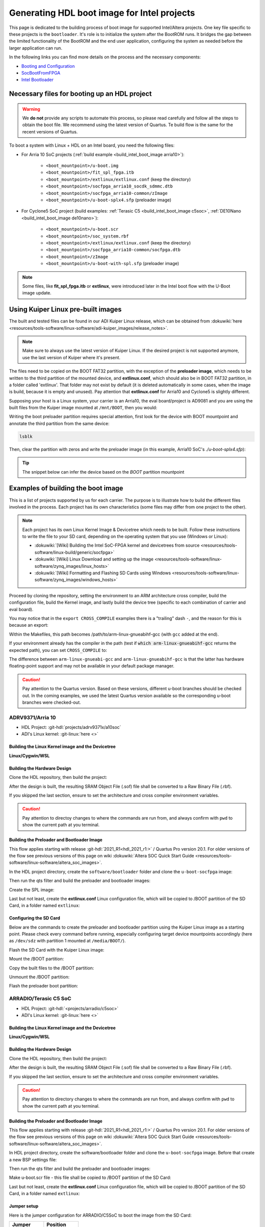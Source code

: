 .. _build_intel_boot_image:

Generating HDL boot image for Intel projects
===============================================================================

This page is dedicated to the building process of boot image for supported
Intel/Altera projects. One key file specific to these projects is
the ``bootloader``. It's role is to initialize the system after the
BootROM runs. It bridges the gap between the limited functionality of the
BootROM and the end user application, configuring the system as needed before
the larger application can run.

In the following links you can find more details on the process and the
necessary components:

-  `Booting and Configuration <https://www.intel.com/content/dam/support/us/en/programmable/support-resources/bulk-container/pdfs/literature/hb/arria-v/av-5400a.pdf>`__
-  `SocBootFromFPGA <https://community.intel.com/t5/FPGA-Wiki/SocBootFromFPGA/ta-p/735773>`__
-  `Intel Bootloader <https://www.intel.com/content/www/us/en/support/programmable/support-resources/design-guidance/soc-bootloader.html>`__

Necessary files for booting up an HDL project
-------------------------------------------------------------------------------

.. warning::

   We **do not** provide any scripts to automate this process, so please read
   carefully and follow all the steps to obtain the boot file. We recommend
   using the latest version of Quartus. Te build flow is the same for the
   recent versions of Quartus.

To boot a system with Linux + HDL on an Intel board, you need the following
files:

- For Arria 10 SoC projects (:ref:`build example <build_intel_boot_image arria10>`):

   - ``<boot_mountpoint>/u-boot.img``
   - ``<boot_mountpoint>/fit_spl_fpga.itb``
   - ``<boot_mountpoint>/extlinux/extlinux.conf`` (keep the directory)
   - ``<boot_mountpoint>/socfpga_arria10_socdk_sdmmc.dtb``
   - ``<boot_mountpoint>/socfpga_arria10-common/zImage``
   - ``<boot_mountpoint>/u-boot-splx4.sfp`` (preloader image)

- For Cyclone5 SoC project (build examples: :ref:`Terasic C5 <build_intel_boot_image c5soc>`, :ref:`DE10Nano <build_intel_boot_image de10nano>`):

   - ``<boot_mountpoint>/u-boot.scr``
   - ``<boot_mountpoint>/soc_system.rbf``
   - ``<boot_mountpoint>/extlinux/extlinux.conf`` (keep the directory)
   - ``<boot_mountpoint>/socfpga_arria10-common/socfpga.dtb``
   - ``<boot_mountpoint>/zImage``
   - ``<boot_mountpoint>/u-boot-with-spl.sfp`` (preloader image)

.. note::
   
   Some files, like **fit_spl_fpga.itb** or **extlinux**, were introduced
   later in the Intel boot flow with the U-Boot image update.

Using Kuiper Linux pre-built images
-------------------------------------------------------------------------------

The built and tested files can be found in our ADI Kuiper Linux release, which
can be obtained from
:dokuwiki:`here <resources/tools-software/linux-software/adi-kuiper_images/release_notes>`.

.. note::
   
   Make sure to always use the latest version of Kuiper Linux. If the desired
   project is not supported anymore, use the last version of Kuiper where it's
   present.

The files need to be copied on the BOOT FAT32 partition, with the exception of
the **preloader image**, which needs to be written to the third partition
of the mounted device, and **extlinux.conf**, which should also be in BOOT FAT32
partition, in a folder called 'extlinux'. That folder may not exist by default
(it is deleted automatically in some cases, when the image is build, because
it is empty and unused). Pay attention that **extlinux.conf** for Arria10 and
Cyclone5 is slightly different.

Supposing your host is a Linux system, your carrier is an Arria10, the
eval board/project is AD9081 and you are using the built files from the Kuiper
image mounted at ``/mnt/BOOT``, then you would:

.. shell::

   $cd /mnt/BOOT
   $cp socfpga_arria10_socdk_ad9081/u-boot.img .
   $cp socfpga_arria10_socdk_ad9081/fit_spl_fpga.itb .
   $mkdir -p extlinux
   $cp socfpga_arria10_socdk_ad9081/extlinux.conf extlinux/
   $cp socfpga_arria10_socdk_ad9081/socfpga_arria10_socdk_sdmmc.dtb .
   $cp socfpga_arria10_common/zImage .

Writing the boot preloader partition requires special attention,
first look for the device with BOOT mountpoint and annotate the third partition
from the same device:

.. code-block:: bash

   lsblk

Then, clear the partition with zeros and write the preloader image
(in this example, Arria10 SoC's *./u-boot-splx4.sfp*):

.. shell::
   :no-path:

   $DEV=mmcblk0p3
   $cd /mnt/BOOT/socfpga_arria10_socdk_ad9081
   $sudo dd if=/dev/zero of=/dev/$DEV oflag=sync status=progress \
   $    bs=$(sudo blockdev --getsize64 /dev/$DEV) count=1
    1+0 records in
    1+0 records out
    8388608 bytes (8.4 MB, 8.0 MiB) copied, 0.359183 s, 23.4 MB/s
   $sudo dd if=./u-boot-splx4.sfp of=/dev/$DEV oflag=sync status=progress bs=64k
    1697+1 records in
    1697+1 records out
    868996 bytes (869 kB, 849 KiB) copied, 0.21262 s, 4.1 MB/s

.. tip::

   The snippet below can infer the device based on the *BOOT* partition
   mountpoint

   .. shell::

      $DEV=$(lsblk | sed -n 's/.*\(\b[s][d-z][a-z][0-9]\)\s*.*\/BOOT/\1/p' | sed 's/^\(...\).*/\1/')
      $if [ -z "$DEV" ] ; then \
      $   echo BOOT not found, couldn\'t infer block device ; \
      $else \
      $   echo The preloader image partition path likely is /dev/"$DEV"3 ; \
      $fi

Examples of building the boot image
-------------------------------------------------------------------------------

This is a list of projects supported by us for each carrier. The purpose is to
illustrate how to build the different files involved in the process. Each
project has its own characteristics (some files may differ from one project to
the other).

.. note::

   Each project has its own Linux Kernel Image & Devicetree which needs to be
   built. Follow these instructions to write the file to your SD card, depending
   on the operating system that you use (Windows or Linux):

   -  :dokuwiki:`[Wiki] Building the Intel SoC-FPGA kernel and devicetrees from source <resources/tools-software/linux-build/generic/socfpga>`
   -  :dokuwiki:`[Wiki] Linux Download and setting up the image <resources/tools-software/linux-software/zynq_images/linux_hosts>`
   -  :dokuwiki:`[Wiki] Formatting and Flashing SD Cards using Windows <resources/tools-software/linux-software/zynq_images/windows_hosts>`

Proceed by cloning the repository, setting the environment to an ARM architecture
cross compiler, build the configuration file, build the Kernel image, and
lastly build the device tree (specific to each combination of carrier and eval
board).

You may notice that in the ``export CROSS_COMPILE`` examples there is a
"trailing" dash ``-``, and the reason for this is because an export:

.. shell::

   $export CROSS_COMPILE=/path/to/arm-linux-gnueabihf-

Within the Makefiles, this path becomes /path/to/arm-linux-gnueabihf-gcc
(with ``gcc`` added at the end).

If your environment already has the compiler in the path
(test if :code:`which arm-linux-gnueabihf-gcc` returns the expected path),
you can set ``CROSS_COMPILE`` to:

.. shell::

   $export CROSS_COMPILE=arm-linux-gnueabihf-

The difference between ``arm-linux-gnueabi-gcc`` and
``arm-linux-gnueabihf-gcc`` is that the latter has hardware floating-point
support and may not be available in your default package manager.

.. caution::

   Pay attention to the Quartus version. Based on these versions, different
   u-boot branches should be checked out.  In the coming examples, we used the
   latest Quartus version available so the corresponding u-boot branches
   were checked-out.

.. _build_intel_boot_image arria10:

ADRV9371/Arria 10
~~~~~~~~~~~~~~~~~~~~~~~~~~~~~~~~~~~~~~~~~~~~~~~~~~~~~~~~~~~~~~~~~~~~~~~~~~~~~~~

-  HDL Project: :git-hdl:`projects/adrv9371x/a10soc`
-  ADI's Linux kernel: :git-linux:`here <>`

Building the Linux Kernel image and the Devicetree
```````````````````````````````````````````````````````````````````````````````

**Linux/Cygwin/WSL**

.. shell::

   $git clone https://github.com/analogdevicesinc/linux.git
   $cd linux/
   # Set architecture and compiler
   $export ARCH=arm
   $export CROSS_COMPILE=/path/to/arm-linux-gnueabihf-
   # Apply kconfig settings
   $make socfpga_adi_defconfig
   # Build the kernel
   $make zImage
   # Build the devicetree
   $make socfpga_arria10_socdk_adrv9371.dtb

Building the Hardware Design
```````````````````````````````````````````````````````````````````````````````

Clone the HDL repository, then build the project:

.. shell::

   $git clone https://github.com/analogdevicesinc/hdl.git
   $cd hdl/projects/adrv9371x/a10soc
   $make

After the design is built, the resulting SRAM Object File (.sof) file shall be
converted to a Raw Binary File (.rbf).

If you skipped the last section, ensure to set the architecture and cross
compiler environment variables.

.. caution::

   Pay attention to directoy changes to where the commands are run from,
   and always confirm with ``pwd`` to show the current path at you terminal.

.. shell::
   :no-path:

   $cd ~/hdl/projects/adrv9371x/a10soc ; pwd
    ~/hdl/projects/adrv9371x/a10soc
   $quartus_cpf -c --hps -o bitstream_compression=on \
   $    ./adrv9371x_a10soc.sof soc_system.rbf

Building the Preloader and Bootloader Image
```````````````````````````````````````````````````````````````````````````````

This flow applies starting with release :git-hdl:`2021_R1<hdl_2021_r1:>` /
Quartus Pro version 20.1. For older versions of the flow see previous versions
of this page on wiki
:dokuwiki:`Altera SOC Quick Start Guide <resources/tools-software/linux-software/altera_soc_images>`.

In the HDL project directory, create the ``software/bootloader`` folder and
clone the ``u-boot-socfpga`` image:

.. shell::
   :no-path:

   $cd ~/hdl/projects/adrv9371x/a10soc ; pwd
    ~/hdl/projects/adrv9371x/a10soc
   $mkdir -p software/bootloader
   $cd software/bootloader
   $git clone https://github.com/altera-opensource/u-boot-socfpga.git

Then run the qts filter and build the preloader and bootloader images:

.. shell::
   :no-path:

   $cd ~/hdl/projects/adrv9371x/a10soc/software/bootloader ; pwd
    ~/hdl/projects/adrv9371x/a10soc/software/bootloader
   $cd u-boot-socfpga ; pwd
    ~/hdl/projects/adrv9371x/a10soc/software/bootloader/u-boot-socfpga
   $git checkout rel_socfpga_v2021.07_22.02.02_pr
   $./arch/arm/mach-socfpga/qts-filter-a10.sh ../../../hps_isw_handoff/hps.xml \
   $   arch/arm/dts/socfpga_arria10_socdk_sdmmc_handoff.h
   $make socfpga_arria10_defconfig
   $make

Create the SPL image:

.. shell::
   :no-path:

   $cd ~/hdl/projects/adrv9371x/a10soc/software/bootloader/u-boot-socfpga ; pwd
    ~/hdl/projects/adrv9371x/a10soc/software/bootloader/u-boot-socfpga
   $ln -s ../../../soc_system.core.rbf .
   $ln -s ../../../soc_system.periph.rbf .
   $sed -i 's/ghrd_10as066n2/soc_system/g' board/altera/arria10-socdk/fit_spl_fpga.its
   $./tools/mkimage -E -f board/altera/arria10-socdk/fit_spl_fpga.its fit_spl_fpga.itb

Last but not least, create the **extlinux.conf** Linux configuration file,
which will be copied to /BOOT partition of the SD Card, in a folder
named ``extlinux``:

.. shell::
   :no-path:

   $cd ~/hdl/projects/adrv9371x/a10soc/software/bootloader/u-boot-socfpga ; pwd
    ~/hdl/projects/adrv9371x/a10soc/software/bootloader/u-boot-socfpga
   $mkdir extlinux
   $printf "\
   $LABEL Linux Arria10 Default\n\
   $KERNEL ../zImage\n\
   $    FDT ../socfpga_arria10_socdk_sdmmc.dtb\n\
   $    APPEND root=/dev/mmcblk0p2 rw rootwait earlyprintk console=ttyS0,115200n8" \
   $    > extlinux/extlinux.conf

Configuring the SD Card
```````````````````````````````````````````````````````````````````````````````

Below are the commands to create the preloader and bootloader partition using
the Kuiper Linux image as a starting point.
Please check every command before running, especially configuring target
device mountpoints accordingly
(here as ``/dev/sdz`` with partition 1 mounted at ``/media/BOOT/``).

Flash the SD Card with the Kuiper Linux image:

.. shell::

   $time sudo dd if=./2023-12-13-ADI-Kuiper-full.img of=/dev/sdz status=progress bs=4194304
    2952+0 records in
    2952+0 records out
    12381585408 bytes (12 GB, 12 GiB) copied, 838.353 s, 14.8 MB/s

    real	14m7.938s
    user	0m0.006s
    sys	0m0.009s
   $sync

Mount the /BOOT partition:

.. shell::
   :no-path:

   $lsblk
    NAME        MAJ:MIN RM   SIZE RO TYPE MOUNTPOINT
    sdz           8:48   1  29.1G  0 disk
    ├─sdz1        8:49   1     2G  0 part
    ├─sdz2        8:50   1  27.1G  0 part
    └─sdz3        8:51   1     8M  0 part

   $mkdir -p /media/BOOT/
   $sudo mount /dev/sdz1 /media/BOOT/
   $lsblk
    NAME        MAJ:MIN RM   SIZE RO TYPE MOUNTPOINT
    sdz           8:48   1  29.1G  0 disk
    ├─sdz1        8:49   1     2G  0 part /media/BOOT
    ├─sdz2        8:50   1  27.1G  0 part
    └─sdz3        8:51   1     8M  0 part

Copy the built files to the /BOOT partition:

.. shell::
   :no-path:

   $cd ~/hdl/projects/adrv9371x/a10soc ; pwd
    ~/hdl/projects/adrv9371x/a10soc
   $cp ./software/bootloader/u-boot-socfpga/u-boot.img /media/BOOT/
   $cp ./software/bootloader/u-boot-socfpga/fit_spl_fpga.itb /media/BOOT/
   $mkdir -p /media/BOOT/extlinux
   $cp ./software/bootloader/u-boot-socfpga/extlinux/extlinux.conf /media/BOOT/extlinux/
   ~
   $cp ~/linux/arch/arm/boot/dts/socfpga_arria10_socdk_sdmmc.dtb /media/BOOT/
   $cp ~/linux/arch/arm/boot/zImage /media/BOOT/

Unmount the /BOOT partition:

.. shell::
   :no-path:

   $sudo umount /dev/sdz1
   $lsblk
    NAME        MAJ:MIN RM  SIZE  RO TYPE MOUNTPOINT
    sdz           8:48  1   29.1G  0 disk
    ├─sdz1        8:49  1      2G  0 part
    ├─sdz2        8:50  1   27.1G  0 part
    └─sdz3        8:51  1      8M  0 part

Flash the preloader boot partition:

.. shell::
   :no-path:

   $cd ~/hdl/projects/adrv9371x/a10soc/software/bootloader/u-boot-socfpga ; pwd
    ~/hdl/projects/adrv9371x/a10soc/software/bootloader/u-boot-socfpga
   $sudo dd if=/dev/zero of=/dev/sdz3 oflag=sync status=progress \
   $    bs=$(sudo blockdev --getsize64 /dev/sdz3) count=1
    1+0 records in
    1+0 records out
    8388608 bytes (8.4 MB, 8.0 MiB) copied, 0.359183 s, 23.4 MB/s
   $sudo dd if=./u-boot-splx4.sfp of=/dev/sdz3
    1697+1 records in
    1697+1 records out
    868996 bytes (869 kB, 849 KiB) copied, 0.21262 s, 4.1 MB/s

.. _build_intel_boot_image c5soc:

ARRADIO/Terasic C5 SoC
~~~~~~~~~~~~~~~~~~~~~~~~~~~~~~~~~~~~~~~~~~~~~~~~~~~~~~~~~~~~~~~~~~~~~~~~~~~~~~~

-  HDL Project: :git-hdl:`<projects/arradio/c5soc>`
-  ADI's Linux kernel: :git-linux:`here <>`

Building the Linux Kernel image and the Devicetree
```````````````````````````````````````````````````````````````````````````````

**Linux/Cygwin/WSL**

.. shell::

   $git clone https://github.com/analogdevicesinc/linux.git
   $cd linux/
   # Set architecture and compiler
   $export ARCH=arm
   $export CROSS_COMPILE=/path/to/arm-linux-gnueabihf-
   # Apply kconfig settings
   $make socfpga_adi_defconfig
   # Build the kernel
   $make zImage
   # Build the devicetree
   $make socfpga_cyclone5_sockit_arradio.dtb

Building the Hardware Design
```````````````````````````````````````````````````````````````````````````````

Clone the HDL repository, then build the project:

.. shell::

   $git clone https://github.com/analogdevicesinc/hdl.git
   $cd hdl/projects/arradio/c5soc
   $make

After the design is built, the resulting SRAM Object File (.sof) file shall be
converted to a Raw Binary File (.rbf).

If you skipped the last section, ensure to set the architecture and cross
compiler environment variables.

.. caution::

   Pay attention to directory changes to where the commands are run from,
   and always confirm with ``pwd`` to show the current path at you terminal.

.. shell::
   :no-path:

   $cd ~/hdl/projects/arradio/c5soc ; pwd
    ~/hdl/projects/arradio/c5soc
   $quartus_cpf -c -o bitstream_compression=on --hps \
   $    ./arradio_c5soc.sof soc_system.rbf

Building the Preloader and Bootloader Image
```````````````````````````````````````````````````````````````````````````````

This flow applies starting with release :git-hdl:`2021_R1<hdl_2021_r1:>` /
Quartus Pro version 20.1. For older versions of the flow see previous versions
of this page on wiki
:dokuwiki:`Altera SOC Quick Start Guide <resources/tools-software/linux-software/altera_soc_images>`.

In HDL project directory, create the software/bootloader folder and clone the
``u-boot-socfpga`` image. Before that create a new BSP settings file:

.. shell::
   :no-path:

   $cd ~/hdl/projects/arradio/c5soc ; pwd
    ~/hdl/projects/arradio/c5soc
   $mkdir -p software/bootloader
   $embedded_command_shell.sh bsp-create-settings --type spl \
   $    --bsp-dir software/bootloader \
   $    --preloader-settings-dir "hps_isw_handoff/system_bd_sys_hps" \
   $    --settings software/bootloader/settings.bsp
   $cd software/bootloader ; pwd
    ~/hdl/projects/arradio/c5soc/software/bootloader
   $git clone https://github.com/altera-opensource/u-boot-socfpga.git
   $git checkout socfpga_v2021.10

Then run the qts filter and build the preloader and bootloader images:

.. shell::
   :no-path:

   $cd ~/hdl/projects/arradio/c5soc/software/bootloader ; pwd
    ~/hdl/projects/arradio/c5soc/software/bootloader
   $cd u-boot-socfpga ; pwd
    ~/hdl/projects/arradio/c5soc/software/bootloader/u-boot-socfpga
   $./arch/arm/mach-socfpga/qts-filter.sh cyclone5 ../../../../../board/altera/cyclone5-socdk/qts/
   $make socfpga_cyclone5_defconfig
   $make

Make u-boot.scr file - this file shall be copied to /BOOT partition of the SD Card:

.. shell::
   :no-path:

   $cd ~/hdl/projects/arradio/c5soc/software/bootloader/u-boot-socfpga ; pwd
    ~/hdl/projects/arradio/c5soc/software/bootloader/u-boot-socfpga
   $echo "load mmc 0:1 \${loadaddr} soc_system.rbf;" > u-boot.txt
   $echo "fpga load 0 \${loadaddr} \$filesize;" >> u-boot.txt
   $./tools/mkimage -A arm -O linux -T script -C none -a 0 -e 0 -n "Cyclone V script" -d u-boot.txt u-boot.scr

Last but not least, create the **extlinux.conf** Linux configuration file,
which will be copied to /BOOT partition of the SD Card, in a folder
named ``extlinux``:

.. shell::
   :no-path:

   $cd ~/hdl/projects/arradio/c5soc/software/bootloader/u-boot-socfpga ; pwd
    ~/hdl/projects/arradio/c5soc/software/bootloader/u-boot-socfpga
   $mkdir extlinux
   $printf "\
   $LABEL Linux C5 SoC Default\n\
   $KERNEL ../zImage\n\
   $    FDT ../socfpga.dtb\n\
   $    APPEND root=/dev/mmcblk0p2 rw rootwait earlyprintk console=ttyS0,115200n8" \
   $    > extlinux/extlinux.conf

Jumper setup
```````````````````````````````````````````````````````````````````````````````

Here is the jumper configuration for ARRADIO/C5SoC to boot the image from the
SD Card:

.. list-table::
   :widths: 50 50
   :header-rows: 1

   * - Jumper
     - Position
   * - CLOCKSEL0
     - 2-3
   * - CLOCKSEL1
     - 2-3
   * - BOOTSEL0
     - 2-3
   * - BOOTSEL1
     - 2-3
   * - BOOTSEL2
     - 1-2
   * - MSEL0
     - 0
   * - MSEL1
     - 1
   * - MSEL2
     - 0
   * - MSEL3
     - 1
   * - MSEL4
     - 0
   * - CODEC_SEL
     - 0

And **set JP2 to 2.5V or 1.8V**.

Configuring the SD Card
```````````````````````````````````````````````````````````````````````````````

Below are the commands to create the preloader and bootloader partition using
the Kuiper Linux image as a starting point.
Please check every command before running, especially configuring target
device mountpoints accordingly
(here as ``/dev/sdz`` with partition 1 mounted at ``/media/BOOT/``).

Flash the SD Card with the Kuiper Linux image:

.. shell::

   $time sudo dd if=./2023-12-13-ADI-Kuiper-full.img of=/dev/sdz status=progress bs=4194304
    2952+0 records in
    2952+0 records out
    12381585408 bytes (12 GB, 12 GiB) copied, 838.353 s, 14.8 MB/s

    real	14m7.938s
    user	0m0.006s
    sys	0m0.009s
   $sync

Mount the /BOOT partition:

.. shell::
   :no-path:

   $lsblk
    NAME        MAJ:MIN RM   SIZE RO TYPE MOUNTPOINT
    sdz           8:48   1  29.1G  0 disk
    ├─sdz1        8:49   1     2G  0 part
    ├─sdz2        8:50   1  27.1G  0 part
    └─sdz3        8:51   1     8M  0 part

   $mkdir -p /media/BOOT/
   $sudo mount /dev/sdz1 /media/BOOT/
   $lsblk
    NAME        MAJ:MIN RM   SIZE RO TYPE MOUNTPOINT
    sdz           8:48   1  29.1G  0 disk
    ├─sdz1        8:49   1     2G  0 part /media/BOOT
    ├─sdz2        8:50   1  27.1G  0 part
    └─sdz3        8:51   1     8M  0 part

Copy the built files to the /BOOT partition:

.. shell::
   :no-path:

   $cd ~/hdl/projects/arradio/c5soc ; pwd
    ~/hdl/projects/arradio/c5soc
   $cp ./software/bootloader/u-boot-socfpga/u-boot.scr /media/BOOT/
   $cp soc_system.rbf /media/BOOT/
   $mkdir -p /media/BOOT/extlinux
   $cp ./software/bootloader/u-boot-socfpga/extlinux/extlinux.conf /media/BOOT/extlinux/
   ~
   $cp ~/linux/arch/arm/boot/dts/socfpga_cyclone5_sockit_arradio.dtb /media/BOOT/socfpga.dtb
   $cp ~/linux/arch/arm/boot/zImage /media/BOOT/

Unmount the /BOOT partition:

.. shell::
   :no-path:

   $sudo umount /dev/sdz1
   $lsblk
    NAME        MAJ:MIN RM  SIZE  RO TYPE MOUNTPOINT
    sdz           8:48  1   29.1G  0 disk
    ├─sdz1        8:49  1      2G  0 part
    ├─sdz2        8:50  1   27.1G  0 part
    └─sdz3        8:51  1      8M  0 part

Flash the preloader boot partition:

.. shell::
   :no-path:

   $cd ~/hdl/projects/arradio/c5soc/software/bootloader/u-boot-socfpga ; pwd
    ~/hdl/projects/arradio/c5soc/software/bootloader/u-boot-socfpga
   $sudo dd if=/dev/zero of=/dev/sdz3 oflag=sync status=progress \
   $    bs=$(sudo blockdev --getsize64 /dev/sdz3) count=1
    1+0 records in
    1+0 records out
    8388608 bytes (8.4 MB, 8.0 MiB) copied, 0.359183 s, 23.4 MB/s
   $sudo dd if=./u-boot-with-spl.sfp of=/dev/sdz3
    1697+1 records in
    1697+1 records out
    868996 bytes (869 kB, 849 KiB) copied, 0.21262 s, 4.1 MB/s

.. _build_intel_boot_image de10nano:

CN0540/DE10Nano
~~~~~~~~~~~~~~~~~~~~~~~~~~~~~~~~~~~~~~~~~~~~~~~~~~~~~~~~~~~~~~~~~~~~~~~~~~~~~~~

-  HDL Project: :git-hdl:`<projects/cn0540/de10nano>`
-  ADI's Linux kernel: :git-linux:`here <>`

Building the Linux Kernel image and the Devicetree
```````````````````````````````````````````````````````````````````````````````

**Linux/Cygwin/WSL**

.. shell::

   $git clone https://github.com/analogdevicesinc/linux.git
   $cd linux/
   # Set architecture and compiler
   $export ARCH=arm
   $export CROSS_COMPILE=/path/to/arm-linux-gnueabihf-
   # Apply kconfig settings
   $make socfpga_adi_defconfig
   # Build the kernel
   $make zImage
   # Build the devicetree
   $make socfpga_cyclone5_de10_nano_cn0540.dtb

Building the Hardware Design
```````````````````````````````````````````````````````````````````````````````

Clone the HDL repository, then build the project:

.. shell::

   $git clone https://github.com/analogdevicesinc/hdl.git
   $cd hdl/projects/cn0540/de10nano
   $make

After the design is built, the resulting SRAM Object File (.sof) file shall be
converted to a Raw Binary File (.rbf).

If you skipped the last section, ensure to set the architecture and cross
compiler environment variables.

.. caution::

   Pay attention to directory changes to where the commands are run from,
   and always confirm with ``pwd`` to show the current path at you terminal.

.. shell::
   :no-path:

   $cd ~/hdl/projects/cn0540/de10nano ; pwd
    ~/hdl/projects/cn0540/de10nano
   $quartus_cpf -c -o bitstream_compression=on \
   $    ./cn0540_de10nano.sof soc_system.rbf

Building the Preloader and Bootloader Image
```````````````````````````````````````````````````````````````````````````````

This flow applies starting with release :git-hdl:`2021_R1<hdl_2021_r1:>` /
Quartus Pro version 20.1. For older versions of the flow see previous versions
of this page on wiki
:dokuwiki:`Altera SOC Quick Start Guide <resources/tools-software/linux-software/altera_soc_images>`.

In HDL project directory, create the software/bootloader folder and clone the
``u-boot-socfpga`` image. Before that create a new BSP settings file:

.. shell::
   :no-path:

   $cd ~/hdl/projects/cn0540/de10nano ; pwd
    ~/hdl/projects/cn0540/de10nano
   $mkdir -p software/bootloader
   $embedded_command_shell.sh bsp-create-settings --type spl \
   $    --bsp-dir software/bootloader \
   $    --preloader-settings-dir "hps_isw_handoff/system_bd_sys_hps" \
   $    --settings software/bootloader/settings.bsp
   $cd software/bootloader ; pwd
    ~/hdl/projects/cn0540/de10nano/software/bootloader
   $git clone https://github.com/altera-opensource/u-boot-socfpga.git
   $git checkout socfpga_v2021.10

Then run the qts filter and build the preloader and bootloader images:

.. shell::
   :no-path:

   $cd ~/hdl/projects/cn0540/de10nano/software/bootloader ; pwd
    ~/hdl/projects/cn0540/de10nano/software/bootloader
   $cd u-boot-socfpga ; pwd
    ~/hdl/projects/cn0540/de10nano/software/bootloader/u-boot-socfpga
   $./arch/arm/mach-socfpga/qts-filter.sh cyclone5 ../../../../../board/altera/cyclone5-socdk/qts/
   $make socfpga_cyclone5_defconfig
   $make

Make u-boot.scr file - this file shall be copied to /BOOT partition of the SD Card:

.. shell::
   :no-path:

   $cd ~/hdl/projects/arradio/c5soc/software/bootloader/u-boot-socfpga ; pwd
    ~/hdl/projects/arradio/c5soc/software/bootloader/u-boot-socfpga
   $echo "load mmc 0:1 \${loadaddr} soc_system.rbf;" > u-boot.txt
   $echo "fpga load 0 \${loadaddr} \$filesize;" >> u-boot.txt
   $./tools/mkimage -A arm -O linux -T script -C none -a 0 -e 0 -n "Cyclone V script" -d u-boot.txt u-boot.scr

Last but not least, create the **extlinux.conf** Linux configuration file,
which will be copied to /BOOT partition of the SD Card, in a folder
named ``extlinux``:

.. shell::
   :no-path:

   $cd ~/hdl/projects/cn0540/de10nano/software/bootloader/u-boot-socfpga ; pwd
    ~/hdl/projects/cn0540/de10nano/software/bootloader/u-boot-socfpga
   $mkdir extlinux
   $printf "\
   $LABEL Linux DE10Nano Default\n\
   $KERNEL ../zImage\n\
   $    FDT ../socfpga.dtb\n\
   $    APPEND root=/dev/mmcblk0p2 rw rootwait earlyprintk console=ttyS0,115200n8" \
   $    > extlinux/extlinux.conf

Configuring the SD Card
```````````````````````````````````````````````````````````````````````````````

Below is the commands to create the preloader and bootloader partition using
the Kuiper Linux image as a starting point.
Please check every command before running, especially configuring target
device mountpoints accordingly
(here as ``/dev/sdz`` with partition 1 mounted at ``/media/BOOT/``).

Flash the SD Card with the Kuiper Linux image:

.. shell::

   $time sudo dd if=./2023-12-13-ADI-Kuiper-full.img of=/dev/sdz status=progress bs=4194304
    2952+0 records in
    2952+0 records out
    12381585408 bytes (12 GB, 12 GiB) copied, 838.353 s, 14.8 MB/s

    real	14m7.938s
    user	0m0.006s
    sys	0m0.009s
   $sync

Mount the /BOOT partition:

.. shell::
   :no-path:

   $lsblk
    NAME        MAJ:MIN RM   SIZE RO TYPE MOUNTPOINT
    sdz           8:48   1  29.1G  0 disk
    ├─sdz1        8:49   1     2G  0 part
    ├─sdz2        8:50   1  27.1G  0 part
    └─sdz3        8:51   1     8M  0 part

   $mkdir -p /media/BOOT/
   $sudo mount /dev/sdz1 /media/BOOT/
   $lsblk
    NAME        MAJ:MIN RM   SIZE RO TYPE MOUNTPOINT
    sdz           8:48   1  29.1G  0 disk
    ├─sdz1        8:49   1     2G  0 part /media/BOOT
    ├─sdz2        8:50   1  27.1G  0 part
    └─sdz3        8:51   1     8M  0 part

Copy the built files to the /BOOT partition:

.. shell::
   :no-path:

   $cd ~/hdl/projects/cn0540/de10nano ; pwd
    ~/hdl/projects/cn0540/de10nano
   $cp ./software/bootloader/u-boot-socfpga/u-boot.scr /media/BOOT/
   $cp soc_system.rbf /media/BOOT/
   $mkdir -p /media/BOOT/extlinux
   $cp ./software/bootloader/u-boot-socfpga/extlinux/extlinux.conf /media/BOOT/extlinux/
   ~
   $cp ~/linux/arch/arm/boot/dts/socfpga_cyclone5_de10_nano_cn0540.dtb /media/BOOT/socfpga.dtb
   $cp ~/linux/arch/arm/boot/zImage /media/BOOT/

Unmount the /BOOT partition:

.. shell::
   :no-path:

   $sudo umount /dev/sdz1
   $lsblk
    NAME        MAJ:MIN RM  SIZE  RO TYPE MOUNTPOINT
    sdz           8:48  1   29.1G  0 disk
    ├─sdz1        8:49  1      2G  0 part
    ├─sdz2        8:50  1   27.1G  0 part
    └─sdz3        8:51  1      8M  0 part

Flash the preloader boot partition:

.. shell::
   :no-path:

   $cd ~/hdl/projects/cn0540/de10nano/software/bootloader/u-boot-socfpga ; pwd
    ~/hdl/projects/cn0540/de10nano/software/bootloader/u-boot-socfpga
   $sudo dd if=/dev/zero of=/dev/sdz3 oflag=sync status=progress \
   $    bs=$(sudo blockdev --getsize64 /dev/sdz3) count=1
    1+0 records in
    1+0 records out
    8388608 bytes (8.4 MB, 8.0 MiB) copied, 0.359183 s, 23.4 MB/s
   $sudo dd if=./u-boot-with-spl.sfp of=/dev/sdz3
    1697+1 records in
    1697+1 records out
    868996 bytes (869 kB, 849 KiB) copied, 0.21262 s, 4.1 MB/s
   $sync